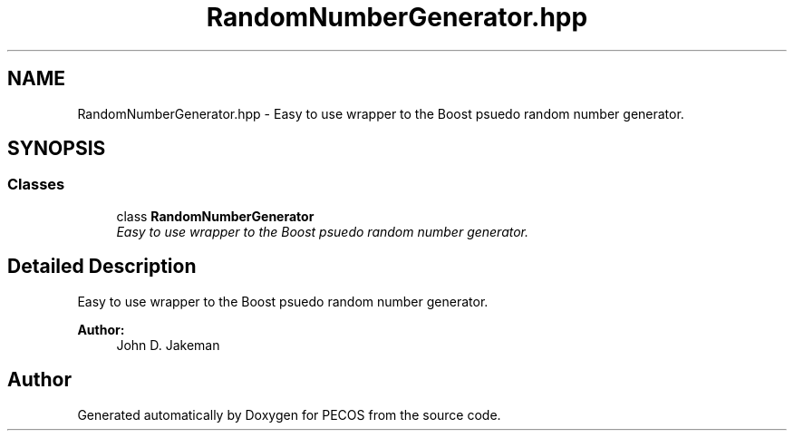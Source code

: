 .TH "RandomNumberGenerator.hpp" 3 "Wed Dec 27 2017" "Version Version 1.0" "PECOS" \" -*- nroff -*-
.ad l
.nh
.SH NAME
RandomNumberGenerator.hpp \- Easy to use wrapper to the Boost psuedo random number generator\&.  

.SH SYNOPSIS
.br
.PP
.SS "Classes"

.in +1c
.ti -1c
.RI "class \fBRandomNumberGenerator\fP"
.br
.RI "\fIEasy to use wrapper to the Boost psuedo random number generator\&. \fP"
.in -1c
.SH "Detailed Description"
.PP 
Easy to use wrapper to the Boost psuedo random number generator\&. 


.PP
\fBAuthor:\fP
.RS 4
John D\&. Jakeman 
.RE
.PP

.SH "Author"
.PP 
Generated automatically by Doxygen for PECOS from the source code\&.
